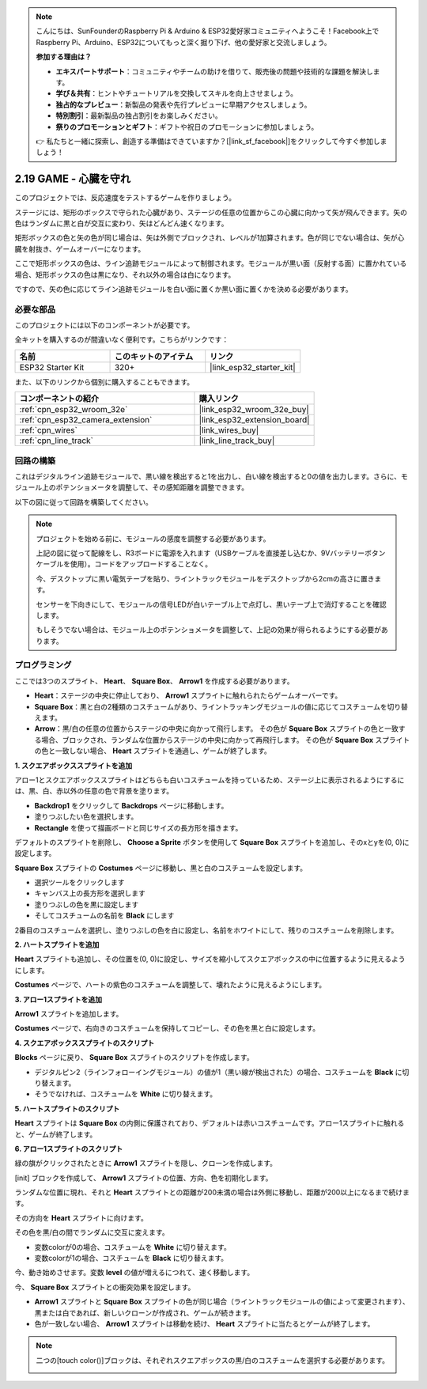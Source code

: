 .. note::

    こんにちは、SunFounderのRaspberry Pi & Arduino & ESP32愛好家コミュニティへようこそ！Facebook上でRaspberry Pi、Arduino、ESP32についてもっと深く掘り下げ、他の愛好家と交流しましょう。

    **参加する理由は？**

    - **エキスパートサポート**：コミュニティやチームの助けを借りて、販売後の問題や技術的な課題を解決します。
    - **学び＆共有**：ヒントやチュートリアルを交換してスキルを向上させましょう。
    - **独占的なプレビュー**：新製品の発表や先行プレビューに早期アクセスしましょう。
    - **特別割引**：最新製品の独占割引をお楽しみください。
    - **祭りのプロモーションとギフト**：ギフトや祝日のプロモーションに参加しましょう。

    👉 私たちと一緒に探索し、創造する準備はできていますか？[|link_sf_facebook|]をクリックして今すぐ参加しましょう！

.. _sh_protect_heart:

2.19 GAME - 心臓を守れ
=====================================

このプロジェクトでは、反応速度をテストするゲームを作りましょう。

ステージには、矩形のボックスで守られた心臓があり、ステージの任意の位置からこの心臓に向かって矢が飛んできます。矢の色はランダムに黒と白が交互に変わり、矢はどんどん速くなります。

矩形ボックスの色と矢の色が同じ場合は、矢は外側でブロックされ、レベルが1加算されます。色が同じでない場合は、矢が心臓を射抜き、ゲームオーバーになります。

ここで矩形ボックスの色は、ライン追跡モジュールによって制御されます。モジュールが黒い面（反射する面）に置かれている場合、矩形ボックスの色は黒になり、それ以外の場合は白になります。

ですので、矢の色に応じてライン追跡モジュールを白い面に置くか黒い面に置くかを決める必要があります。

.. image:: img/22_heart.png

必要な部品
---------------------

このプロジェクトには以下のコンポーネントが必要です。

全キットを購入するのが間違いなく便利です。こちらがリンクです：

.. list-table::
    :widths: 20 20 20
    :header-rows: 1

    *   - 名前
        - このキットのアイテム
        - リンク
    *   - ESP32 Starter Kit
        - 320+
        - |link_esp32_starter_kit|

また、以下のリンクから個別に購入することもできます。

.. list-table::
    :widths: 30 20
    :header-rows: 1

    *   - コンポーネントの紹介
        - 購入リンク

    *   - :ref:`cpn_esp32_wroom_32e`
        - |link_esp32_wroom_32e_buy|
    *   - :ref:`cpn_esp32_camera_extension`
        - |link_esp32_extension_board|
    *   - :ref:`cpn_wires`
        - |link_wires_buy|
    *   - :ref:`cpn_line_track`
        - |link_line_track_buy|

回路の構築
-----------------------

これはデジタルライン追跡モジュールで、黒い線を検出すると1を出力し、白い線を検出すると0の値を出力します。さらに、モジュール上のポテンショメータを調整して、その感知距離を調整できます。

以下の図に従って回路を構築してください。

.. image:: img/circuit/20_protect_heart_bb.png

.. note::

    プロジェクトを始める前に、モジュールの感度を調整する必要があります。

    上記の図に従って配線をし、R3ボードに電源を入れます（USBケーブルを直接差し込むか、9Vバッテリーボタンケーブルを使用）。コードをアップロードすることなく。

    今、デスクトップに黒い電気テープを貼り、ライントラックモジュールをデスクトップから2cmの高さに置きます。

    センサーを下向きにして、モジュールの信号LEDが白いテーブル上で点灯し、黒いテープ上で消灯することを確認します。

    もしそうでない場合は、モジュール上のポテンショメータを調整して、上記の効果が得られるようにする必要があります。



プログラミング
------------------

ここでは3つのスプライト、 **Heart**、 **Square Box**、 **Arrow1** を作成する必要があります。

* **Heart**：ステージの中央に停止しており、 **Arrow1** スプライトに触れられたらゲームオーバーです。
* **Square Box**：黒と白の2種類のコスチュームがあり、ライントラッキングモジュールの値に応じてコスチュームを切り替えます。
* **Arrow**：黒/白の任意の位置からステージの中央に向かって飛行します。 その色が **Square Box** スプライトの色と一致する場合、ブロックされ、ランダムな位置からステージの中央に向かって再飛行します。 その色が **Square Box** スプライトの色と一致しない場合、 **Heart** スプライトを通過し、ゲームが終了します。

**1. スクエアボックススプライトを追加**

アロー1とスクエアボックススプライトはどちらも白いコスチュームを持っているため、ステージ上に表示されるようにするには、黒、白、赤以外の任意の色で背景を塗ります。

* **Backdrop1** をクリックして **Backdrops** ページに移動します。
* 塗りつぶしたい色を選択します。
* **Rectangle** を使って描画ボードと同じサイズの長方形を描きます。

.. image:: img/22_heart0.png

デフォルトのスプライトを削除し、 **Choose a Sprite** ボタンを使用して **Square Box** スプライトを追加し、そのxとyを(0, 0)に設定します。

.. image:: img/22_heart1.png

**Square Box** スプライトの **Costumes** ページに移動し、黒と白のコスチュームを設定します。

* 選択ツールをクリックします
* キャンバス上の長方形を選択します
* 塗りつぶしの色を黒に設定します
* そしてコスチュームの名前を **Black** にします

.. image:: img/22_heart2.png

2番目のコスチュームを選択し、塗りつぶしの色を白に設定し、名前をホワイトにして、残りのコスチュームを削除します。

.. image:: img/22_heart3.png

**2. ハートスプライトを追加**

**Heart** スプライトも追加し、その位置を(0, 0)に設定し、サイズを縮小してスクエアボックスの中に位置するように見えるようにします。

.. image:: img/22_heart5.png

**Costumes** ページで、ハートの紫色のコスチュームを調整して、壊れたように見えるようにします。

.. image:: img/22_heart6.png

**3. アロー1スプライトを追加**

**Arrow1** スプライトを追加します。

.. image:: img/22_heart7.png

**Costumes** ページで、右向きのコスチュームを保持してコピーし、その色を黒と白に設定します。

.. image:: img/22_heart8.png


**4. スクエアボックススプライトのスクリプト**

**Blocks** ページに戻り、 **Square Box** スプライトのスクリプトを作成します。

* デジタルピン2（ラインフォローイングモジュール）の値が1（黒い線が検出された）の場合、コスチュームを **Black** に切り替えます。
* そうでなければ、コスチュームを **White** に切り替えます。

.. image:: img/22_heart4.png


**5. ハートスプライトのスクリプト**

**Heart** スプライトは **Square Box** の内側に保護されており、デフォルトは赤いコスチュームです。アロー1スプライトに触れると、ゲームが終了します。

.. image:: img/22_heart9.png

**6. アロー1スプライトのスクリプト**

緑の旗がクリックされたときに **Arrow1** スプライトを隠し、クローンを作成します。

.. image:: img/22_heart10.png

[init] ブロックを作成して、 **Arrow1** スプライトの位置、方向、色を初期化します。

ランダムな位置に現れ、それと **Heart** スプライトとの距離が200未満の場合は外側に移動し、距離が200以上になるまで続けます。

.. image:: img/22_heart11.png

その方向を **Heart** スプライトに向けます。

.. image:: img/22_heart12.png

その色を黒/白の間でランダムに交互に変えます。

* 変数colorが0の場合、コスチュームを **White** に切り替えます。
* 変数colorが1の場合、コスチュームを **Black** に切り替えます。

.. image:: img/22_heart14.png

今、動き始めさせます。変数 **level** の値が増えるにつれて、速く移動します。

.. image:: img/22_heart13.png

今、 **Square Box** スプライトとの衝突効果を設定します。

* **Arrow1** スプライトと **Square Box** スプライトの色が同じ場合（ライントラックモジュールの値によって変更されます）、黒または白であれば、新しいクローンが作成され、ゲームが続きます。
* 色が一致しない場合、 **Arrow1** スプライトは移動を続け、 **Heart** スプライトに当たるとゲームが終了します。

.. image:: img/22_heart15.png

.. note::
    二つの[touch color()]ブロックは、それぞれスクエアボックスの黒/白のコスチュームを選択する必要があります。

    .. image:: img/22_heart16.png

